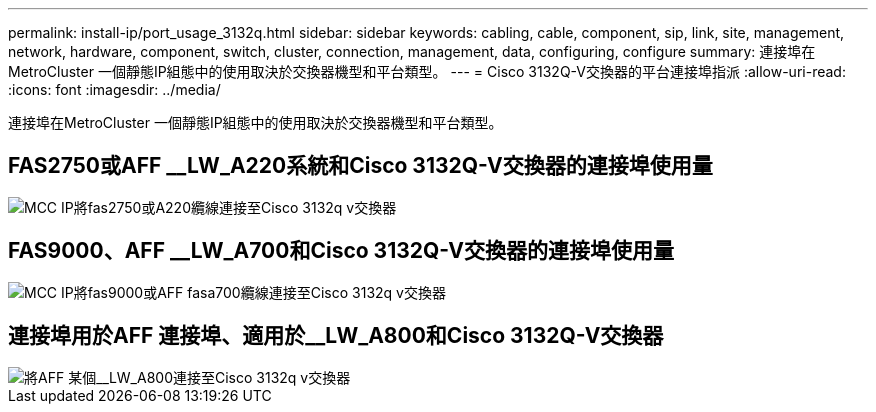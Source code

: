 ---
permalink: install-ip/port_usage_3132q.html 
sidebar: sidebar 
keywords: cabling, cable, component, sip, link, site, management, network, hardware, component, switch, cluster, connection, management, data, configuring, configure 
summary: 連接埠在MetroCluster 一個靜態IP組態中的使用取決於交換器機型和平台類型。 
---
= Cisco 3132Q-V交換器的平台連接埠指派
:allow-uri-read: 
:icons: font
:imagesdir: ../media/


[role="lead"]
連接埠在MetroCluster 一個靜態IP組態中的使用取決於交換器機型和平台類型。



== FAS2750或AFF __LW_A220系統和Cisco 3132Q-V交換器的連接埠使用量

image::../media/mcc_ip_cabling_a_fas2750_or_a220_to_a_cisco_3132q_v_switch.png[MCC IP將fas2750或A220纜線連接至Cisco 3132q v交換器]



== FAS9000、AFF __LW_A700和Cisco 3132Q-V交換器的連接埠使用量

image::../media/mcc_ip_cabling_a_fas9000_or_aff_a700_to_a_cisco_3132q_v_switch.png[MCC IP將fas9000或AFF fasa700纜線連接至Cisco 3132q v交換器]



== 連接埠用於AFF 連接埠、適用於__LW_A800和Cisco 3132Q-V交換器

image::../media/cabling_an_aff_a800_to_a_cisco_3132q_v_switch.png[將AFF 某個__LW_A800連接至Cisco 3132q v交換器]
